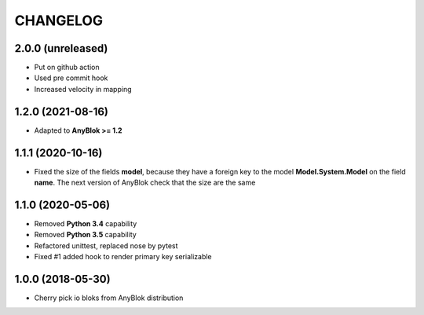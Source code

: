 .. This file is a part of the AnyBlok project
..
..    Copyright (C) 2018 Jean-Sebastien SUZANNE <jssuzanne@anybox.fr>
..    Copyright (C) 2021 Jean-Sebastien SUZANNE <js.suzanne@gmail.com>
..
.. This Source Code Form is subject to the terms of the Mozilla Public License,
.. v. 2.0. If a copy of the MPL was not distributed with this file,You can
.. obtain one at http://mozilla.org/MPL/2.0/.

CHANGELOG
=========

2.0.0 (unreleased)
------------------

* Put on github action
* Used pre commit hook
* Increased velocity in mapping

1.2.0 (2021-08-16)
------------------

* Adapted to **AnyBlok >= 1.2**

1.1.1 (2020-10-16)
------------------

* Fixed the size of the fields **model**, because they have a
  foreign key to the model  **Model.System.Model** on the field
  **name**. The next version of AnyBlok check that the size are the same

1.1.0 (2020-05-06)
------------------

* Removed **Python 3.4** capability
* Removed **Python 3.5** capability
* Refactored unittest, replaced nose by pytest
* Fixed #1 added hook to render primary key serializable


1.0.0 (2018-05-30)
------------------

* Cherry pick io bloks from AnyBlok distribution
